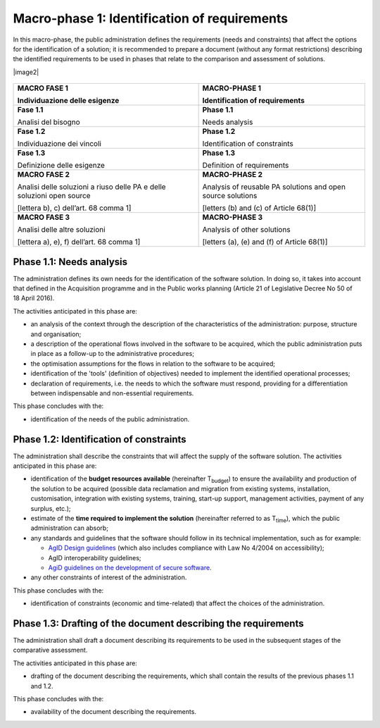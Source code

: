 Macro-phase 1: Identification of requirements
----------------------------------------------

In this macro-phase, the public administration defines the requirements
(needs and constraints) that affect the options for the identification
of a solution; it is recommended to prepare a document (without any
format restrictions) describing the identified requirements to be used
in phases that relate to the comparison and assessment of solutions.

|image2|

.. image:: image2.png

.. image:: media/image2.png

.. figure:: image2.png


+-----------------------------------+-----------------------------------+
| **MACRO FASE 1**                  | **MACRO-PHASE 1**                 |
|                                   |                                   |
| Individuazione delle esigenze     | Identification of requirements    |
+===================================+===================================+
| **Fase 1.1**                      | **Phase 1.1**                     |
|                                   |                                   |
| Analisi del bisogno               | Needs analysis                    |
+-----------------------------------+-----------------------------------+
| **Fase 1.2**                      | **Phase 1.2**                     |
|                                   |                                   |
| Individuazione dei vincoli        | Identification of constraints     |
+-----------------------------------+-----------------------------------+
| **Fase 1.3**                      | **Phase 1.3**                     |
|                                   |                                   |
| Definizione delle esigenze        | Definition of requirements        |
+-----------------------------------+-----------------------------------+
| **MACRO FASE 2**                  | **MACRO-PHASE 2**                 |
|                                   |                                   |
| Analisi delle soluzioni a riuso   | Analysis of reusable PA solutions |
| delle PA e delle soluzioni open   | and open source solutions         |
| source                            |                                   |
|                                   | [letters (b) and (c) of           |
| [lettera b), c) dell’art. 68      | Article 68(1)]                    |
| comma 1]                          |                                   |
+-----------------------------------+-----------------------------------+
| **MACRO FASE 3**                  | **MACRO-PHASE 3**                 |
|                                   |                                   |
| Analisi delle altre soluzioni     | Analysis of other solutions       |
|                                   |                                   |
| [lettera a), e), f) dell’art. 68  | [letters (a), (e) and (f) of      |
| comma 1]                          | Article 68(1)]                    |
+-----------------------------------+-----------------------------------+

Phase 1.1: Needs analysis
~~~~~~~~~~~~~~~~~~~~~~~~~~~~~~~~~~~~~~~~~~~~~~~~~~~~~~

The administration defines its own needs for the identification of the
software solution. In doing so, it takes into account that defined in
the Acquisition programme and in the Public works planning (Article 21
of Legislative Decree No 50 of 18 April 2016).

The activities anticipated in this phase are:

-  an analysis of the context through the description of the
   characteristics of the administration: purpose, structure and
   organisation;

-  a description of the operational flows involved in the software to be
   acquired, which the public administration puts in place as a
   follow-up to the administrative procedures;

-  the optimisation assumptions for the flows in relation to the
   software to be acquired;

-  identification of the 'tools' (definition of objectives) needed to
   implement the identified operational processes;

-  declaration of requirements, i.e. the needs to which the software
   must respond, providing for a differentiation between indispensable
   and non-essential requirements.

This phase concludes with the:

-  identification of the needs of the public administration.

Phase 1.2: Identification of constraints
~~~~~~~~~~~~~~~~~~~~~~~~~~~~~~~~~~~~~~~~~~~~~~~~~~~~~~

The administration shall describe the constraints that will affect the
supply of the software solution. The activities anticipated in this
phase are:

-  identification of the **budget resources available** (hereinafter
   T\ :sub:`budget`) to ensure the availability and production of the
   solution to be acquired (possible data reclamation and migration from
   existing systems, installation, customisation, integration with
   existing systems, training, start-up support, management activities,
   payment of any surplus, etc.);

-  estimate of the **time required to implement the solution**
   (hereinafter referred to as T\ :sub:`time`), which the public
   administration can absorb;

-  any standards and guidelines that the software should follow in its
   technical implementation, such as for example:

   -  `AgID Design guidelines <https://designers.italia.it/guide/>`__
      (which also includes compliance with Law No 4/2004 on
      accessibility);

   -  AgID interoperability guidelines;

   -  `AgiD guidelines on the development of secure
      software <https://www.agid.gov.it/it/sicurezza/cert-pa/linee-guida-sviluppo-del-software-sicuro>`__.

-  any other constraints of interest of the administration.

This phase concludes with the:

-  identification of constraints (economic and time-related) that affect
   the choices of the administration.

Phase 1.3: Drafting of the document describing the requirements
~~~~~~~~~~~~~~~~~~~~~~~~~~~~~~~~~~~~~~~~~~~~~~~~~~~~~~~~~~~~~~~~~~~~~~~~~~~~~~~~~

The administration shall draft a document describing its requirements to
be used in the subsequent stages of the comparative assessment.

The activities anticipated in this phase are:

-  drafting of the document describing the requirements, which shall
   contain the results of the previous phases 1.1 and 1.2.

This phase concludes with the:

-  availability of the document describing the requirements.

